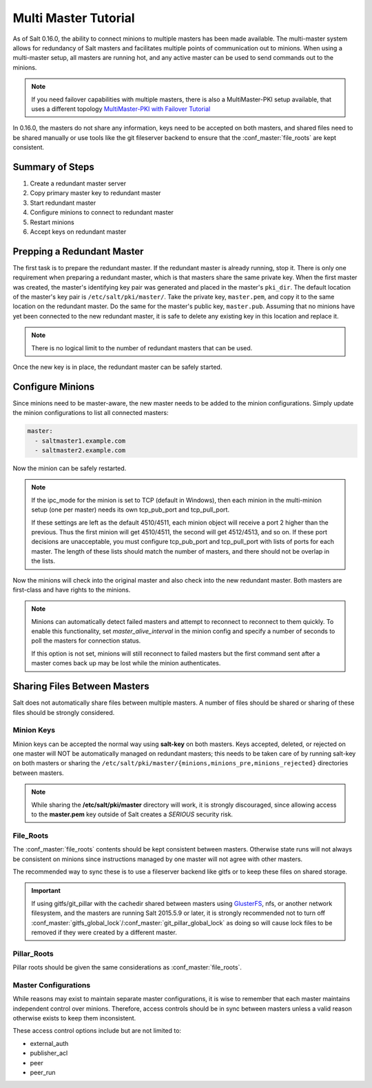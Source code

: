 =====================
Multi Master Tutorial
=====================

As of Salt 0.16.0, the ability to connect minions to multiple masters has been
made available. The multi-master system allows for redundancy of Salt
masters and facilitates multiple points of communication out to minions. When
using a multi-master setup, all masters are running hot, and any active master
can be used to send commands out to the minions.

.. note::
    If you need failover capabilities with multiple masters, there is also a
    MultiMaster-PKI setup available, that uses a different topology
    `MultiMaster-PKI with Failover Tutorial <http://docs.saltstack.com/en/latest/topics/tutorials/multimaster_pki.html>`_

In 0.16.0, the masters do not share any information, keys need to be accepted
on both masters, and shared files need to be shared manually or use tools like
the git fileserver backend to ensure that the :conf_master:`file_roots` are
kept consistent.

Summary of Steps
----------------

1. Create a redundant master server
2. Copy primary master key to redundant master
3. Start redundant master
4. Configure minions to connect to redundant master
5. Restart minions
6. Accept keys on redundant master

Prepping a Redundant Master
---------------------------

The first task is to prepare the redundant master. If the redundant master is
already running, stop it. There is only one requirement when preparing a
redundant master, which is that masters share the same private key. When the
first master was created, the master's identifying key pair was generated and
placed in the master's ``pki_dir``. The default location of the master's key
pair is ``/etc/salt/pki/master/``. Take the private key, ``master.pem``, and
copy it to the same location on the redundant master. Do the same for the
master's public key, ``master.pub``. Assuming that no minions have yet been
connected to the new redundant master, it is safe to delete any existing key
in this location and replace it.

.. note::
    There is no logical limit to the number of redundant masters that can be
    used.

Once the new key is in place, the redundant master can be safely started.

Configure Minions
-----------------

Since minions need to be master-aware, the new master needs to be added to the
minion configurations. Simply update the minion configurations to list all
connected masters:

.. code-block:: yaml

    master:
      - saltmaster1.example.com
      - saltmaster2.example.com

Now the minion can be safely restarted.

.. note::

    If the ipc_mode for the minion is set to TCP (default in Windows), then
    each minion in the multi-minion setup (one per master) needs its own
    tcp_pub_port and tcp_pull_port.

    If these settings are left as the default 4510/4511, each minion object
    will receive a port 2 higher than the previous. Thus the first minion will
    get 4510/4511, the second will get 4512/4513, and so on. If these port
    decisions are unacceptable, you must configure tcp_pub_port and
    tcp_pull_port with lists of ports for each master. The length of these
    lists should match the number of masters, and there should not be overlap
    in the lists.

Now the minions will check into the original master and also check into the new
redundant master. Both masters are first-class and have rights to the minions.

.. note::

    Minions can automatically detect failed masters and attempt to reconnect
    to reconnect to them quickly. To enable this functionality, set
    `master_alive_interval` in the minion config and specify a number of
    seconds to poll the masters for connection status.

    If this option is not set, minions will still reconnect to failed masters
    but the first command sent after a master comes back up may be lost while
    the minion authenticates.

Sharing Files Between Masters
-----------------------------

Salt does not automatically share files between multiple masters. A number of
files should be shared or sharing of these files should be strongly considered.

Minion Keys
```````````

Minion keys can be accepted the normal way using :strong:`salt-key` on both
masters.  Keys accepted, deleted, or rejected on one master will NOT be
automatically managed on redundant masters; this needs to be taken care of by
running salt-key on both masters or sharing the
``/etc/salt/pki/master/{minions,minions_pre,minions_rejected}`` directories
between masters.

.. note::

    While sharing the :strong:`/etc/salt/pki/master` directory will work, it is
    strongly discouraged, since allowing access to the :strong:`master.pem` key
    outside of Salt creates a *SERIOUS* security risk.

File_Roots
``````````

The :conf_master:`file_roots` contents should be kept consistent between
masters. Otherwise state runs will not always be consistent on minions since
instructions managed by one master will not agree with other masters.

The recommended way to sync these is to use a fileserver backend like gitfs or
to keep these files on shared storage.

.. important::
   If using gitfs/git_pillar with the cachedir shared between masters using
   `GlusterFS`_, nfs, or another network filesystem, and the masters are
   running Salt 2015.5.9 or later, it is strongly recommended not to turn off
   :conf_master:`gitfs_global_lock`/:conf_master:`git_pillar_global_lock` as
   doing so will cause lock files to be removed if they were created by a
   different master.

.. _GlusterFS: http://www.gluster.org/

Pillar_Roots
````````````

Pillar roots should be given the same considerations as
:conf_master:`file_roots`.

Master Configurations
`````````````````````

While reasons may exist to maintain separate master configurations, it is wise
to remember that each master maintains independent control over minions.
Therefore, access controls should be in sync between masters unless a valid
reason otherwise exists to keep them inconsistent.

These access control options include but are not limited to:

- external_auth
- publisher_acl
- peer
- peer_run
